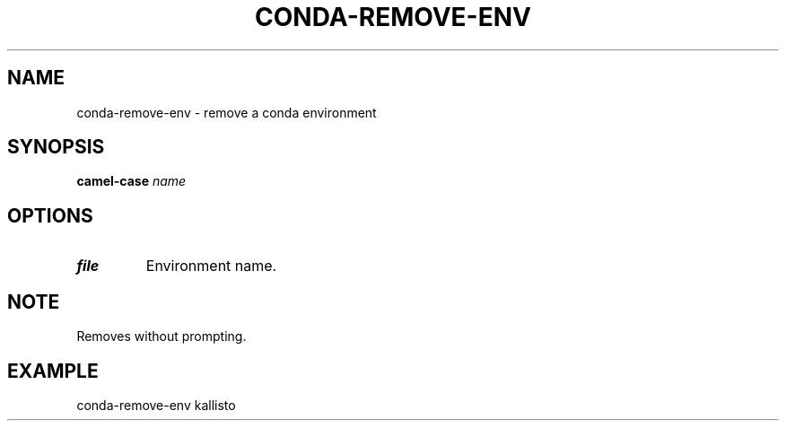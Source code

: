 .TH CONDA-REMOVE-ENV 1 2019-10-28 Bash
.SH NAME
conda-remove-env \- remove a conda environment
.SH SYNOPSIS
.B camel-case
.IR name
.SH OPTIONS
.TP
.BR file
Environment name.
.SH NOTE
Removes without prompting.
.SH EXAMPLE
conda-remove-env kallisto
